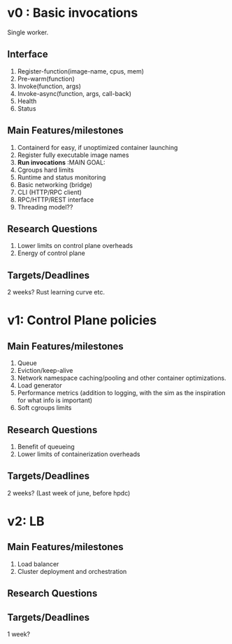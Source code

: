 * v0 : Basic invocations 

Single worker. 

** Interface
1. Register-function(image-name, cpus, mem) 
2. Pre-warm(function)
3. Invoke(function, args)
4. Invoke-async(function, args, call-back)
5. Health
6. Status 

** Main Features/milestones 
1. Containerd for easy, if unoptimized container launching
2. Register fully executable image names
3. *Run invocations* :MAIN GOAL:
4. Cgroups hard limits
5. Runtime and status monitoring
6. Basic networking (bridge)
7. CLI (HTTP/RPC client)
8. RPC/HTTP/REST interface
9. Threading model??

** Research Questions 
1. Lower limits on control plane overheads
2. Energy of control plane 

** Targets/Deadlines
2 weeks? Rust learning curve etc. 

* v1: Control Plane policies 

** Main Features/milestones
1. Queue
2. Eviction/keep-alive
3. Network namespace caching/pooling and other container optimizations.
4. Load generator
5. Performance metrics (addition to logging, with the sim as the inspiration for what info is important)
6. Soft cgroups limits 

** Research Questions 
1. Benefit of queueing
2. Lower limits of containerization overheads 

** Targets/Deadlines
2 weeks? (Last week of june, before hpdc) 

* v2: LB 

** Main Features/milestones
1. Load balancer
2. Cluster deployment and orchestration 


** Research Questions 

** Targets/Deadlines
1 week? 

